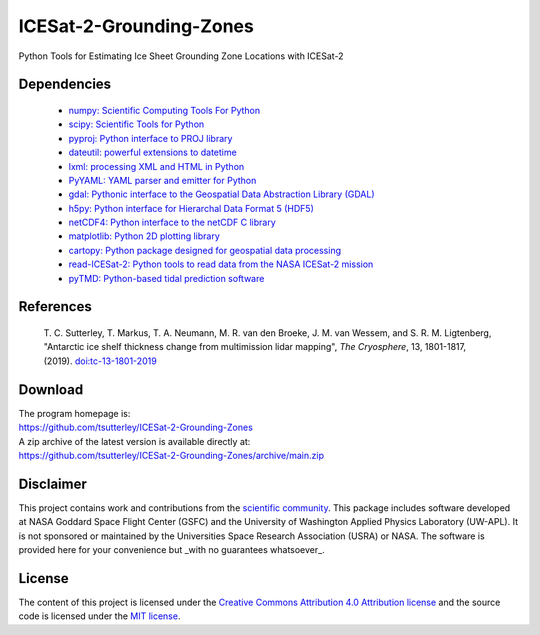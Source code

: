 ========================
ICESat-2-Grounding-Zones
========================

|Language|
|License|

.. |Language| image:: https://img.shields.io/badge/python-v3.7-green.svg
   :target: https://www.python.org/

.. |License| image:: https://img.shields.io/badge/license-MIT-green.svg
   :target: https://github.com/tsutterley/read-ICESat-2/blob/main/LICENSE

Python Tools for Estimating Ice Sheet Grounding Zone Locations with ICESat-2

Dependencies
############

 - `numpy: Scientific Computing Tools For Python <https://www.numpy.org>`_
 - `scipy: Scientific Tools for Python <https://www.scipy.org/>`_
 - `pyproj: Python interface to PROJ library <https://pypi.org/project/pyproj/>`_
 - `dateutil: powerful extensions to datetime <https://dateutil.readthedocs.io/en/stable/>`_
 - `lxml: processing XML and HTML in Python <https://pypi.python.org/pypi/lxml>`_
 - `PyYAML: YAML parser and emitter for Python <https://github.com/yaml/pyyaml>`_
 - `gdal: Pythonic interface to the Geospatial Data Abstraction Library (GDAL) <https://pypi.python.org/pypi/GDAL>`_
 - `h5py: Python interface for Hierarchal Data Format 5 (HDF5) <https://www.h5py.org/>`_
 - `netCDF4: Python interface to the netCDF C library <https://unidata.github.io/netcdf4-python/>`_
 - `matplotlib: Python 2D plotting library <https://matplotlib.org/>`_
 - `cartopy: Python package designed for geospatial data processing <https://scitools.org.uk/cartopy/docs/latest/>`_
 - `read-ICESat-2: Python tools to read data from the NASA ICESat-2 mission <https://github.com/tsutterley/read-ICESat-2/>`_
 - `pyTMD: Python-based tidal prediction software <https://github.com/tsutterley/pyTMD/>`_

References
##########

     T. C. Sutterley, T. Markus, T. A. Neumann, M. R. van den Broeke, J. M. van Wessem, and S. R. M. Ligtenberg,
     "Antarctic ice shelf thickness change from multimission lidar mapping", *The Cryosphere*,
     13, 1801-1817, (2019). `doi:tc-13-1801-2019 <https://doi.org/10.5194/tc-13-1801-2019>`_

Download
########

| The program homepage is:
| https://github.com/tsutterley/ICESat-2-Grounding-Zones
| A zip archive of the latest version is available directly at:
| https://github.com/tsutterley/ICESat-2-Grounding-Zones/archive/main.zip

Disclaimer
##########

This project contains work and contributions from the `scientific community <./CONTRIBUTORS.rst>`_.
This package includes software developed at NASA Goddard Space Flight Center (GSFC) and the University of Washington Applied Physics Laboratory (UW-APL).
It is not sponsored or maintained by the Universities Space Research Association (USRA) or NASA.
The software is provided here for your convenience but _with no guarantees whatsoever_.

License
#######

The content of this project is licensed under the `Creative Commons Attribution 4.0 Attribution license <https://creativecommons.org/licenses/by/4.0/>`_ and the source code is licensed under the `MIT license <LICENSE>`_.
